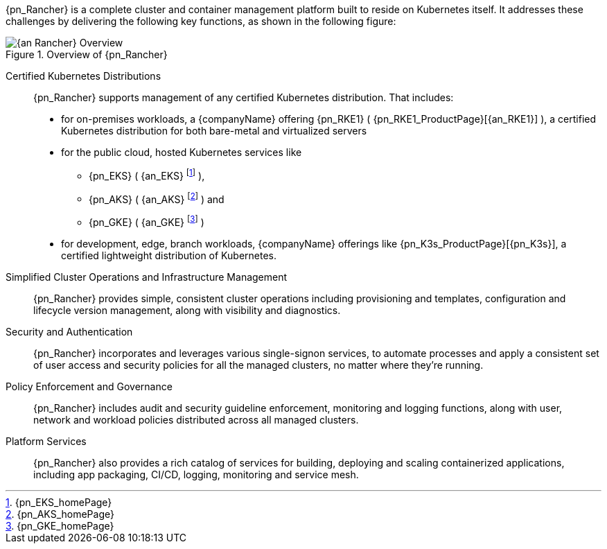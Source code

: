 
{pn_Rancher} is a complete cluster and container management platform built to reside on Kubernetes itself. It addresses these challenges by delivering the following key functions, as shown in the following figure:

image::{an_Rancher}-Overview.png[title="Overview of {pn_Rancher}", scaledwidth=80%]

Certified Kubernetes Distributions::
{pn_Rancher} supports management of any certified Kubernetes distribution. That includes:

* for on-premises workloads, a {companyName} offering {pn_RKE1} ( {pn_RKE1_ProductPage}[{an_RKE1}] ), a certified Kubernetes distribution for both bare-metal and virtualized servers
* for the public cloud, hosted Kubernetes services like
** {pn_EKS} ( {an_EKS} footnote:[{pn_EKS_homePage}] ),
** {pn_AKS} ( {an_AKS} footnote:[{pn_AKS_homePage}] ) and
** {pn_GKE} ( {an_GKE} footnote:[{pn_GKE_homePage}] )
* for development, edge, branch workloads, {companyName} offerings like {pn_K3s_ProductPage}[{pn_K3s}], a certified lightweight distribution of Kubernetes. 

Simplified Cluster Operations and Infrastructure Management::
{pn_Rancher} provides simple, consistent cluster operations including provisioning and templates, configuration and lifecycle version management, along with visibility and diagnostics.

Security and Authentication::
{pn_Rancher} incorporates and leverages various single-signon services, to automate processes and apply a consistent set of user access and security policies for all the managed clusters, no matter where they’re running.

Policy Enforcement and Governance::
{pn_Rancher} includes audit and security guideline enforcement, monitoring and logging functions, along with user, network and workload policies distributed across all managed clusters.

Platform Services::
{pn_Rancher} also provides a rich catalog of services for building, deploying and scaling containerized applications, including app packaging, CI/CD, logging, monitoring and service mesh.

